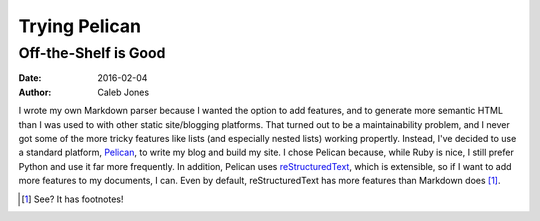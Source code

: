 Trying Pelican
##############
Off-the-Shelf is Good
=====================
:date: 2016-02-04
:author: Caleb Jones

I wrote my own Markdown parser because I wanted the option to add features, and to generate more semantic HTML than I was used to with other static site/blogging platforms.
That turned out to be a maintainability problem, and I never got some of the more tricky features like lists (and especially nested lists) working propertly.
Instead, I've decided to use a standard platform, Pelican_, to write my blog and build my site.
I chose Pelican because, while Ruby is nice, I still prefer Python and use it far more frequently.
In addition, Pelican uses reStructuredText_, which is extensible, so if I want to add more features to my documents, I can.
Even by default, reStructuredText has more features than Markdown does [#]_.

.. _Pelican: http://blog.getpelican.com/
.. _reStructuredText: http://docutils.sourceforge.net/rst.html
.. [#] See? It has footnotes!
